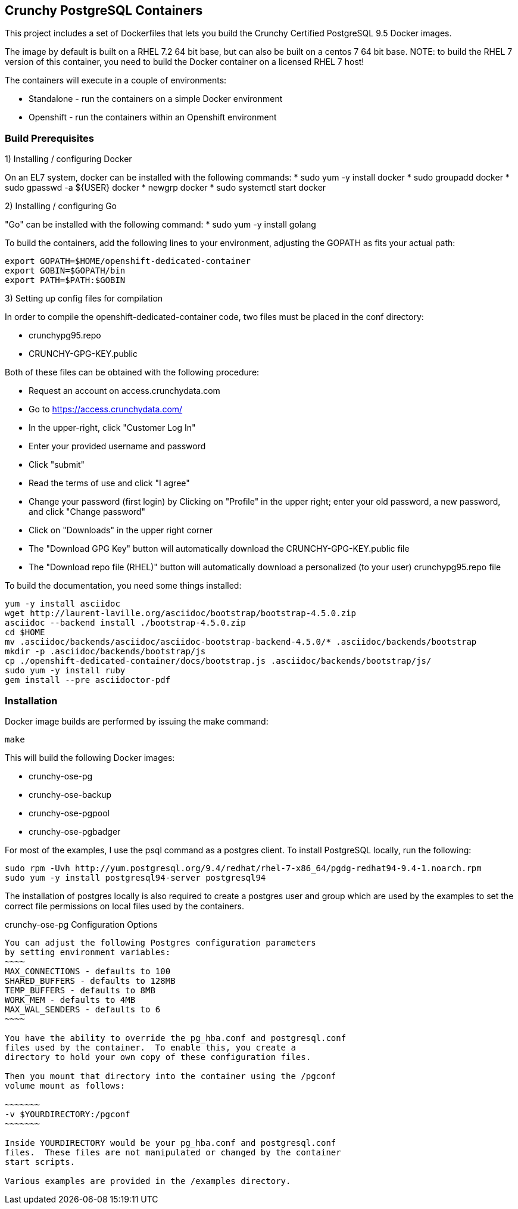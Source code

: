 == Crunchy PostgreSQL Containers

This project includes a set of Dockerfiles that lets you build
the Crunchy Certified PostgreSQL 9.5 Docker images.  

The image by default is built on a RHEL 7.2 64 bit base, but 
can also be built on a centos 7 64 bit base.  NOTE:  to build the RHEL 7 
version of this container, you need to build the Docker
container on a licensed RHEL 7 host!

The containers will execute in a couple of environments:

 * Standalone - run the containers on a simple Docker environment
 * Openshift - run the containers within an Openshift environment


=== Build Prerequisites

1) Installing / configuring Docker

On an EL7 system, docker can be installed with the following commands:
 * sudo yum -y install docker
 * sudo groupadd docker
 * sudo gpasswd -a ${USER} docker
 * newgrp docker
 * sudo systemctl start docker

2) Installing / configuring Go

"Go" can be installed with the following command:
 * sudo yum -y install golang

To build the containers, add the following lines to your
environment, adjusting the GOPATH as fits your actual path:

....
export GOPATH=$HOME/openshift-dedicated-container
export GOBIN=$GOPATH/bin
export PATH=$PATH:$GOBIN
....

3) Setting up config files for compilation

In order to compile the openshift-dedicated-container code, two files must be placed in the conf directory:

 * crunchypg95.repo
 * CRUNCHY-GPG-KEY.public

Both of these files can be obtained with the following procedure:

 * Request an account on access.crunchydata.com
 * Go to https://access.crunchydata.com/
 * In the upper-right, click "Customer Log In"
 * Enter your provided username and password
 * Click "submit"
 * Read the terms of use and click "I agree"
 * Change your password (first login) by Clicking on "Profile" in the upper right; enter your old password, a new password, and click "Change password"
 * Click on "Downloads" in the upper right corner
 * The "Download GPG Key" button will automatically download the CRUNCHY-GPG-KEY.public file
 * The "Download repo file (RHEL)" button will automatically download a personalized (to your user) crunchypg95.repo file

To build the documentation, you need some things installed:
....
yum -y install asciidoc
wget http://laurent-laville.org/asciidoc/bootstrap/bootstrap-4.5.0.zip
asciidoc --backend install ./bootstrap-4.5.0.zip
cd $HOME
mv .asciidoc/backends/asciidoc/asciidoc-bootstrap-backend-4.5.0/* .asciidoc/backends/bootstrap
mkdir -p .asciidoc/backends/bootstrap/js
cp ./openshift-dedicated-container/docs/bootstrap.js .asciidoc/backends/bootstrap/js/
sudo yum -y install ruby
gem install --pre asciidoctor-pdf
....


=== Installation

Docker image builds are performed by issuing the make command:
....
make
....

This will build the following Docker images:

 * crunchy-ose-pg
 * crunchy-ose-backup
 * crunchy-ose-pgpool
 * crunchy-ose-pgbadger

For most of the examples, I use the psql command as a postgres client.  To install PostgreSQL locally, run the following:

....
sudo rpm -Uvh http://yum.postgresql.org/9.4/redhat/rhel-7-x86_64/pgdg-redhat94-9.4-1.noarch.rpm
sudo yum -y install postgresql94-server postgresql94
....

The installation of postgres locally is also required to create a postgres user and group which are
used by the examples to set the correct file permissions on local files used by the containers.

crunchy-ose-pg Configuration Options
--------------------------------

You can adjust the following Postgres configuration parameters
by setting environment variables:
~~~~
MAX_CONNECTIONS - defaults to 100
SHARED_BUFFERS - defaults to 128MB
TEMP_BUFFERS - defaults to 8MB
WORK_MEM - defaults to 4MB
MAX_WAL_SENDERS - defaults to 6
~~~~

You have the ability to override the pg_hba.conf and postgresql.conf
files used by the container.  To enable this, you create a 
directory to hold your own copy of these configuration files.

Then you mount that directory into the container using the /pgconf
volume mount as follows:

~~~~~~~
-v $YOURDIRECTORY:/pgconf
~~~~~~~

Inside YOURDIRECTORY would be your pg_hba.conf and postgresql.conf
files.  These files are not manipulated or changed by the container
start scripts.

Various examples are provided in the /examples directory.

